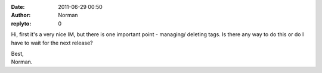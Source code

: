 :date: 2011-06-29 00:50
:author: Norman
:replyto: 0

Hi, first it's a very nice IM, but there is one important point - managing/ deleting tags. Is there any way to do this or do I have to wait for the next release?

| Best,
| Norman.
